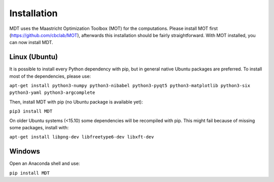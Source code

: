 Installation
------------
.. highlight:: console

MDT uses the Maastricht Optimization Toolbox (MOT) for the computations. Please install MOT first (https://github.com/cbclab/MOT), afterwards this installation should be fairly straightforward. With MOT installed, you can now install MDT.

Linux (Ubuntu)
""""""""""""""
It is possible to install every Python dependency with pip, but in general
native Ubuntu packages are preferred. To install most of the dependencies, please use:

``apt-get install python3-numpy python3-nibabel python3-pyqt5 python3-matplotlib python3-six python3-yaml python3-argcomplete``

Then, install MDT with pip (no Ubuntu package is available yet):

``pip3 install MDT``

On older Ubuntu systems (<15.10) some dependencies will be recompiled with pip. This might fail because of missing some packages, install with:

``apt-get install libpng-dev libfreetype6-dev libxft-dev``


Windows
"""""""
Open an Anaconda shell and use:

``pip install MDT``
